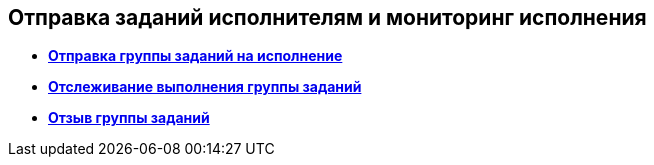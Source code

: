 
== Отправка заданий исполнителям и мониторинг исполнения

* *xref:task_grtcard_change_state_to_work.adoc[Отправка группы заданий на исполнение]* +
* *xref:task_grtcard_change_state_control_author.adoc[Отслеживание выполнения группы заданий]* +
* *xref:task_grtcard_change_state_withdraw.adoc[Отзыв группы заданий]* +

